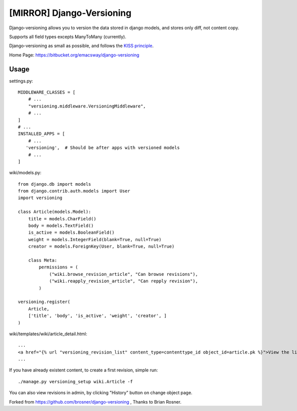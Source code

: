 ==========================
[MIRROR] Django-Versioning
==========================

Django-versioning allows you to version the data stored in django models, and stores only diff, not content copy.

Supports all field types excepts ManyToMany (currently).

Django-versioning as small as possible, and follows the `KISS principle <http://en.wikipedia.org/wiki/KISS_principle>`_.

Home Page: https://bitbucket.org/emacsway/django-versioning


Usage
======

settings.py::

    MIDDLEWARE_CLASSES = [
        # ...
        "versioning.middleware.VersioningMiddleware",
        # ...
    ]
    # ...
    INSTALLED_APPS = [
        # ...
       'versioning',  # Should be after apps with versioned models
        # ...
    ]

wiki/models.py::

    from django.db import models
    from django.contrib.auth.models import User
    import versioning

    class Article(models.Model):
        title = models.CharField()
        body = models.TextField()
        is_active = models.BooleanField()
        weight = models.IntegerField(blank=True, null=True)
        creator = models.ForeignKey(User, blank=True, null=True)
        
        class Meta:
            permissions = (
                ("wiki.browse_revision_article", "Can browse revisions"),
                ("wiki.reapply_revision_article", "Can repply revision"),
            )

    versioning.register(
        Article,
        ['title', 'body', 'is_active', 'weight', 'creator', ]
    )

wiki/templates/wiki/article_detail.html::

    ...
    <a href="{% url "versioning_revision_list" content_type=contenttype_id object_id=article.pk %}">View the list of revisions.</a>
    ...

If you have already existent content, to create a first revision, simple run::

    ./manage.py versioning_setup wiki.Article -f

You can also view revisions in admin, by clicking "History" button on change object page.

Forked from https://github.com/brosner/django-versioning , Thanks to Brian Rosner.
